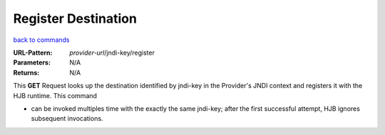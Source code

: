 ====================
Register Destination
====================

`back to commands`_

:URL-Pattern: *provider-url*/jndi-key/register

:Parameters: N/A

:Returns: N/A

This **GET** Request looks up the destination identified by jndi-key 
in the Provider's JNDI context and registers it with the HJB runtime.
This command

* can be invoked multiples time with the exactly the same jndi-key;
  after the first successful attempt, HJB ignores subsequent
  invocations.

.. _back to commands: ./command-list.html
